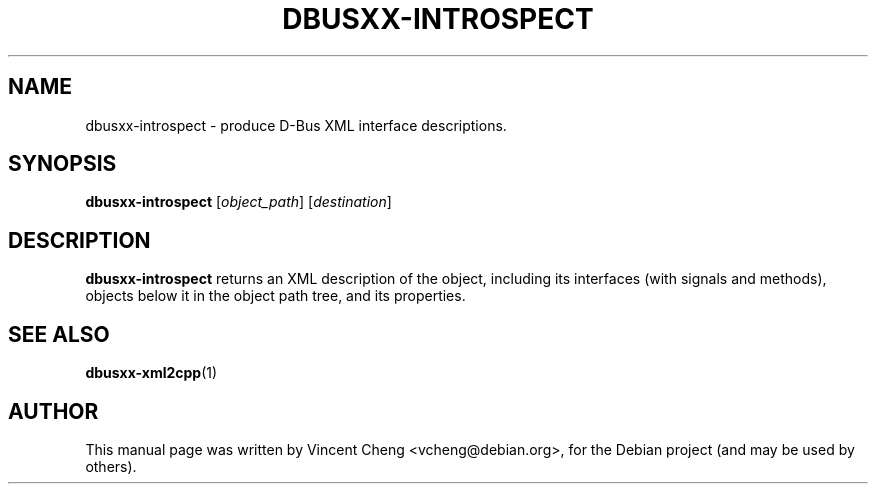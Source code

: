 .TH DBUSXX-INTROSPECT "1" "May 2011" "libdbus-c++-dev"
.SH NAME
dbusxx\-introspect \- produce D-Bus XML interface descriptions.
.SH SYNOPSIS
.B dbusxx\-introspect
[\fIobject_path\fR]
[\fIdestination\fR]
.SH DESCRIPTION
\fBdbusxx\-introspect\fR
returns an XML description of the object, including its interfaces (with
signals and methods), objects below it in the object path tree, and its
properties.
.SH SEE ALSO
.PP
\fBdbusxx-xml2cpp\fR(1)
.SH AUTHOR
.PP
This manual page was written by Vincent Cheng <vcheng@debian.org>,
for the Debian project (and may be used by others).
